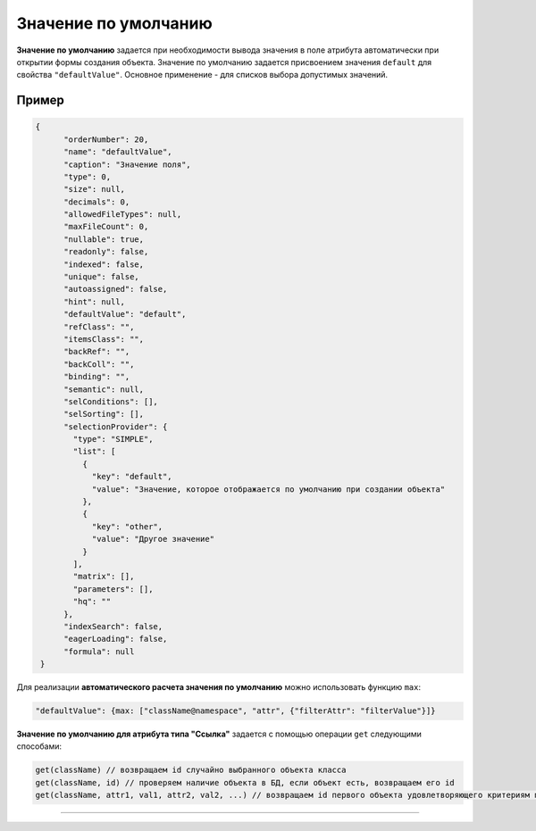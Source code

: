 Значение по умолчанию
=====================

**Значение по умолчанию** задается при необходимости вывода значения в поле атрибута автоматически при открытии формы создания объекта. Значение по умолчанию задается присвоением значения ``default`` для свойства ``"defaultValue"``. Основное применение - для списков выбора допустимых значений.

Пример
------

.. code-block:: json

   {
         "orderNumber": 20,
         "name": "defaultValue",
         "caption": "Значение поля",
         "type": 0,
         "size": null,
         "decimals": 0,
         "allowedFileTypes": null,
         "maxFileCount": 0,
         "nullable": true,
         "readonly": false,
         "indexed": false,
         "unique": false,
         "autoassigned": false,
         "hint": null,
         "defaultValue": "default",
         "refClass": "",
         "itemsClass": "",
         "backRef": "",
         "backColl": "",
         "binding": "",
         "semantic": null,
         "selConditions": [],
         "selSorting": [],
         "selectionProvider": {
           "type": "SIMPLE",
           "list": [
             {
               "key": "default",
               "value": "Значение, которое отображается по умолчанию при создании объекта"
             },
             {
               "key": "other",
               "value": "Другое значение"
             }
           ],
           "matrix": [],
           "parameters": [],
           "hq": ""
         },
         "indexSearch": false,
         "eagerLoading": false,
         "formula": null
    }

Для реализации **автоматического расчета значения по умолчанию**\  можно использовать функцию ``max``\ :

.. code-block:: js

   "defaultValue": {max: ["className@namespace", "attr", {"filterAttr": "filterValue"}]}

**Значение по умолчанию для атрибута типа "Ссылка"** задается  с помощью операции ``get`` следующими способами:

.. code-block:: js

   get(className) // возвращаем id случайно выбранного объекта класса
   get(className, id) // проверяем наличие объекта в БД, если объект есть, возвращаем его id
   get(className, attr1, val1, attr2, val2, ...) // возвращаем id первого объекта удовлетворяющего критериям поиска: attr1=val1 и attr2=val2 и т.д.

----
